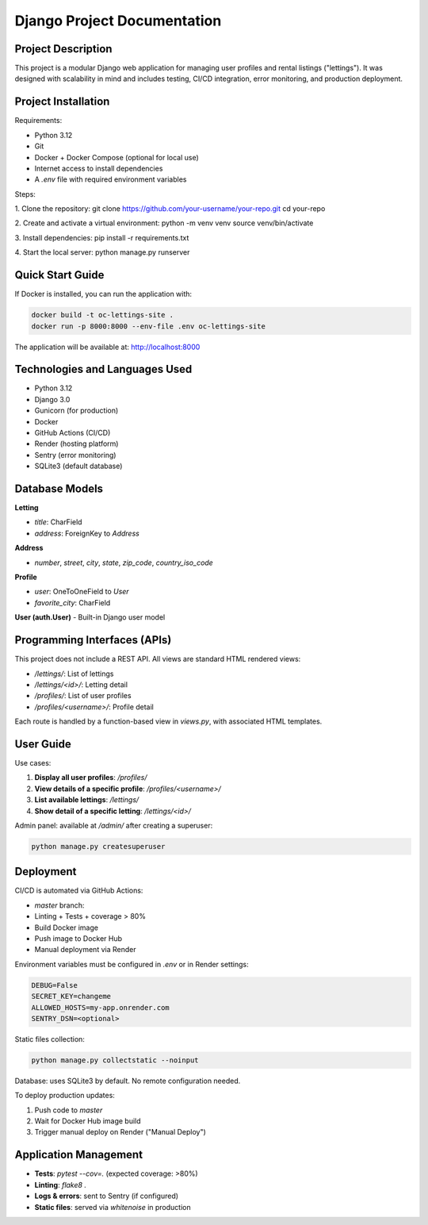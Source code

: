 ==============================
Django Project Documentation
==============================

Project Description
===================

This project is a modular Django web application for managing user profiles and rental listings ("lettings").  
It was designed with scalability in mind and includes testing, CI/CD integration, error monitoring, and production deployment.

Project Installation
====================

Requirements:

- Python 3.12
- Git
- Docker + Docker Compose (optional for local use)
- Internet access to install dependencies
- A `.env` file with required environment variables

Steps:

1. Clone the repository:
git clone https://github.com/your-username/your-repo.git
cd your-repo

2. Create and activate a virtual environment:
python -m venv venv
source venv/bin/activate

3. Install dependencies:
pip install -r requirements.txt

4. Start the local server:
python manage.py runserver


Quick Start Guide
=================

If Docker is installed, you can run the application with:

.. code-block:: bash

   docker build -t oc-lettings-site .
   docker run -p 8000:8000 --env-file .env oc-lettings-site

The application will be available at: http://localhost:8000

Technologies and Languages Used
===============================

- Python 3.12
- Django 3.0
- Gunicorn (for production)
- Docker
- GitHub Actions (CI/CD)
- Render (hosting platform)
- Sentry (error monitoring)
- SQLite3 (default database)

Database Models
===============

**Letting**

- `title`: CharField
- `address`: ForeignKey to `Address`

**Address**

- `number`, `street`, `city`, `state`, `zip_code`, `country_iso_code`

**Profile**

- `user`: OneToOneField to `User`
- `favorite_city`: CharField

**User (auth.User)**  
- Built-in Django user model

Programming Interfaces (APIs)
=============================

This project does not include a REST API. All views are standard HTML rendered views:

- `/lettings/`: List of lettings
- `/lettings/<id>/`: Letting detail
- `/profiles/`: List of user profiles
- `/profiles/<username>/`: Profile detail

Each route is handled by a function-based view in `views.py`, with associated HTML templates.

User Guide
==========

Use cases:

1. **Display all user profiles**: `/profiles/`
2. **View details of a specific profile**: `/profiles/<username>/`
3. **List available lettings**: `/lettings/`
4. **Show detail of a specific letting**: `/lettings/<id>/`

Admin panel: available at `/admin/` after creating a superuser:

.. code-block:: bash

   python manage.py createsuperuser

Deployment
==========

CI/CD is automated via GitHub Actions:

- `master` branch:
- Linting + Tests + coverage > 80%
- Build Docker image
- Push image to Docker Hub
- Manual deployment via Render

Environment variables must be configured in `.env` or in Render settings:

.. code-block:: text

   DEBUG=False
   SECRET_KEY=changeme
   ALLOWED_HOSTS=my-app.onrender.com
   SENTRY_DSN=<optional>

Static files collection:

.. code-block:: bash
   
   python manage.py collectstatic --noinput

Database: uses SQLite3 by default. No remote configuration needed.

To deploy production updates:

1. Push code to `master`
2. Wait for Docker Hub image build
3. Trigger manual deploy on Render ("Manual Deploy")

Application Management
======================

- **Tests**: `pytest --cov=.` (expected coverage: >80%)
- **Linting**: `flake8 .`
- **Logs & errors**: sent to Sentry (if configured)
- **Static files**: served via `whitenoise` in production

